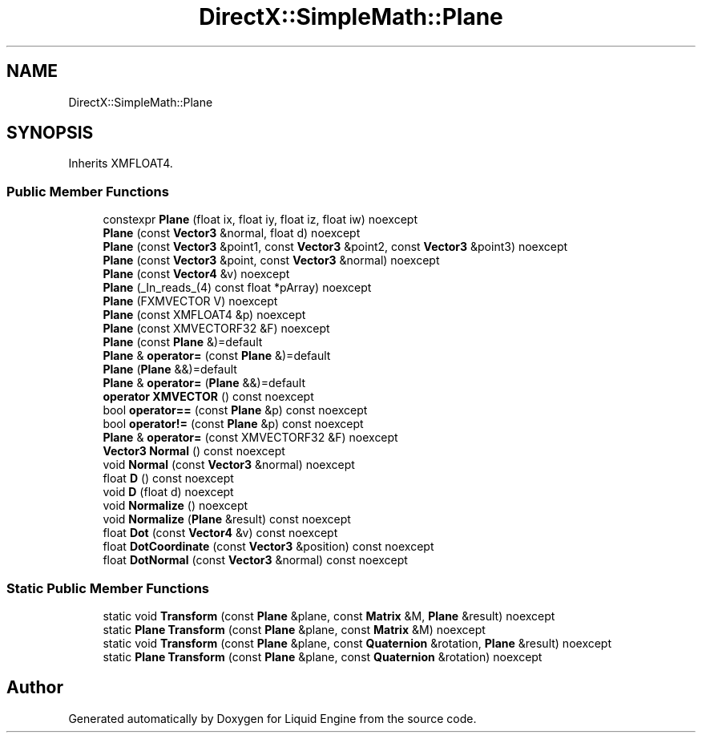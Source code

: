 .TH "DirectX::SimpleMath::Plane" 3 "Fri Aug 11 2023" "Liquid Engine" \" -*- nroff -*-
.ad l
.nh
.SH NAME
DirectX::SimpleMath::Plane
.SH SYNOPSIS
.br
.PP
.PP
Inherits XMFLOAT4\&.
.SS "Public Member Functions"

.in +1c
.ti -1c
.RI "constexpr \fBPlane\fP (float ix, float iy, float iz, float iw) noexcept"
.br
.ti -1c
.RI "\fBPlane\fP (const \fBVector3\fP &normal, float d) noexcept"
.br
.ti -1c
.RI "\fBPlane\fP (const \fBVector3\fP &point1, const \fBVector3\fP &point2, const \fBVector3\fP &point3) noexcept"
.br
.ti -1c
.RI "\fBPlane\fP (const \fBVector3\fP &point, const \fBVector3\fP &normal) noexcept"
.br
.ti -1c
.RI "\fBPlane\fP (const \fBVector4\fP &v) noexcept"
.br
.ti -1c
.RI "\fBPlane\fP (_In_reads_(4) const float *pArray) noexcept"
.br
.ti -1c
.RI "\fBPlane\fP (FXMVECTOR V) noexcept"
.br
.ti -1c
.RI "\fBPlane\fP (const XMFLOAT4 &p) noexcept"
.br
.ti -1c
.RI "\fBPlane\fP (const XMVECTORF32 &F) noexcept"
.br
.ti -1c
.RI "\fBPlane\fP (const \fBPlane\fP &)=default"
.br
.ti -1c
.RI "\fBPlane\fP & \fBoperator=\fP (const \fBPlane\fP &)=default"
.br
.ti -1c
.RI "\fBPlane\fP (\fBPlane\fP &&)=default"
.br
.ti -1c
.RI "\fBPlane\fP & \fBoperator=\fP (\fBPlane\fP &&)=default"
.br
.ti -1c
.RI "\fBoperator XMVECTOR\fP () const noexcept"
.br
.ti -1c
.RI "bool \fBoperator==\fP (const \fBPlane\fP &p) const noexcept"
.br
.ti -1c
.RI "bool \fBoperator!=\fP (const \fBPlane\fP &p) const noexcept"
.br
.ti -1c
.RI "\fBPlane\fP & \fBoperator=\fP (const XMVECTORF32 &F) noexcept"
.br
.ti -1c
.RI "\fBVector3\fP \fBNormal\fP () const noexcept"
.br
.ti -1c
.RI "void \fBNormal\fP (const \fBVector3\fP &normal) noexcept"
.br
.ti -1c
.RI "float \fBD\fP () const noexcept"
.br
.ti -1c
.RI "void \fBD\fP (float d) noexcept"
.br
.ti -1c
.RI "void \fBNormalize\fP () noexcept"
.br
.ti -1c
.RI "void \fBNormalize\fP (\fBPlane\fP &result) const noexcept"
.br
.ti -1c
.RI "float \fBDot\fP (const \fBVector4\fP &v) const noexcept"
.br
.ti -1c
.RI "float \fBDotCoordinate\fP (const \fBVector3\fP &position) const noexcept"
.br
.ti -1c
.RI "float \fBDotNormal\fP (const \fBVector3\fP &normal) const noexcept"
.br
.in -1c
.SS "Static Public Member Functions"

.in +1c
.ti -1c
.RI "static void \fBTransform\fP (const \fBPlane\fP &plane, const \fBMatrix\fP &M, \fBPlane\fP &result) noexcept"
.br
.ti -1c
.RI "static \fBPlane\fP \fBTransform\fP (const \fBPlane\fP &plane, const \fBMatrix\fP &M) noexcept"
.br
.ti -1c
.RI "static void \fBTransform\fP (const \fBPlane\fP &plane, const \fBQuaternion\fP &rotation, \fBPlane\fP &result) noexcept"
.br
.ti -1c
.RI "static \fBPlane\fP \fBTransform\fP (const \fBPlane\fP &plane, const \fBQuaternion\fP &rotation) noexcept"
.br
.in -1c

.SH "Author"
.PP 
Generated automatically by Doxygen for Liquid Engine from the source code\&.
